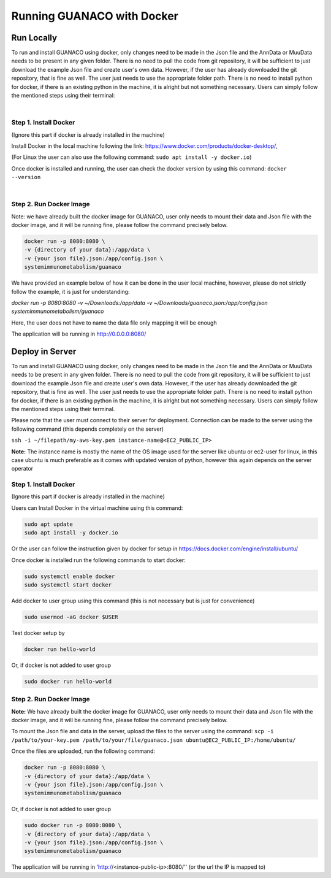 Running GUANACO with Docker
============================

Run Locally
-----------

To run and install GUANACO using docker, only changes need to be made in the Json file and the AnnData or MuuData needs to be present in any given folder. There is no need to pull the code from git repository, it will be sufficient to just download the example Json file and create user's own data. However, if the user has already downloaded the git repository, that is fine as well. The user just needs to use the appropriate folder path. There is no need to install python for docker, if there is an existing python in the machine, it is alright but not something necessary. Users can simply follow the mentioned steps using their terminal:

|

Step 1. Install Docker
^^^^^^^^^^^^^^^^^^^^^^^

(Ignore this part if docker is already installed in the machine)

Install Docker in the local machine following the link: https://www.docker.com/products/docker-desktop/,

(For Linux the user can also use the following command: ``sudo apt install -y docker.io``)

Once docker is installed and running, the user can check the docker version by using this command: ``docker --version``

|

Step 2. Run Docker Image
^^^^^^^^^^^^^^^^^^^^^^^^^

Note: we have already built the docker image for GUANACO, user only needs to mount their data and Json file with the docker image, and it will be running fine, please follow the command precisely below.

.. code-block:: bash

   docker run -p 8080:8080 \
   -v {directory of your data}:/app/data \
   -v {your json file}.json:/app/config.json \
   systemimmunometabolism/guanaco

We have provided an example below of how it can be done in the user local machine, however, please do not strictly follow the example, it is just for understanding:

*docker run -p 8080:8080 \
-v ~/Downloads:/app/data \
-v ~/Downloads/guanaco.json:/app/config.json \
systemimmunometabolism/guanaco*

Here, the user does not have to name the data file only mapping it will be enough

The application will be running in http://0.0.0.0:8080/

Deploy in Server
----------------

To run and install GUANACO using docker, only changes need to be made in the Json file and the AnnData or MuuData needs to be present in any given folder. There is no need to pull the code from git repository, it will be sufficient to just download the example Json file and create user's own data. However, if the user has already downloaded the git repository, that is fine as well. The user just needs to use the appropriate folder path. There is no need to install python for docker, if there is an existing python in the machine, it is alright but not something necessary. Users can simply follow the mentioned steps using their terminal.

Please note that the user must connect to their server for deployment. Connection can be made to the server using the following command (this depends completely on the server)

``ssh -i ~/filepath/my-aws-key.pem instance-name@<EC2_PUBLIC_IP>``

**Note:** The instance name is mostly the name of the OS image used for the server like ubuntu or ec2-user for linux, in this case ubuntu is much preferable as it comes with updated version of python, however this again depends on the server operator

Step 1. Install Docker
^^^^^^^^^^^^^^^^^^^^^^^

(Ignore this part if docker is already installed in the machine)

Users can Install Docker in the virtual machine using this command:

.. code-block:: bash

   sudo apt update
   sudo apt install -y docker.io

Or the user can follow the instruction given by docker for setup in https://docs.docker.com/engine/install/ubuntu/

Once docker is installed run the following commands to start docker:

.. code-block:: bash

   sudo systemctl enable docker
   sudo systemctl start docker

Add docker to user group using this command (this is not necessary but is just for convenience)

.. code-block:: bash

   sudo usermod -aG docker $USER

Test docker setup by

.. code-block:: bash

   docker run hello-world

Or, if docker is not added to user group

.. code-block:: bash

   sudo docker run hello-world

Step 2. Run Docker Image
^^^^^^^^^^^^^^^^^^^^^^^^^

**Note:** We have already built the docker image for GUANACO, user only needs to mount their data and Json file with the docker image, and it will be running fine, please follow the command precisely below.

To mount the Json file and data in the server, upload the files to the server using the command:
``scp -i /path/to/your-key.pem /path/to/your/file/guanaco.json ubuntu@EC2_PUBLIC_IP:/home/ubuntu/``

Once the files are uploaded, run the following command:

.. code-block:: bash

   docker run -p 8080:8080 \
   -v {directory of your data}:/app/data \
   -v {your json file}.json:/app/config.json \
   systemimmunometabolism/guanaco

Or, if docker is not added to user group

.. code-block:: bash

   sudo docker run -p 8080:8080 \
   -v {directory of your data}:/app/data \
   -v {your json file}.json:/app/config.json \
   systemimmunometabolism/guanaco

The application will be running in 'http://<instance-public-ip>:8080/'' (or the url the IP is mapped to)

